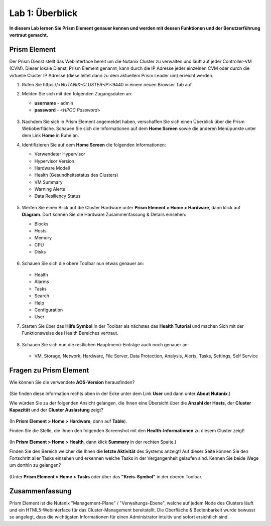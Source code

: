 .. lab1:

----------------
Lab 1: Überblick
----------------

**In diesem Lab lernen Sie Prism Element genauer kennen und werden mit dessen Funktionen und der Benutzerführung vertraut gemacht.**

Prism Element
+++++++++++++

Der Prism Dienst stellt das Webinterface bereit um die Nutanix Cluster zu verwalten und läuft auf jeder Controller-VM (CVM). Dieser lokale Dienst, Prism Element genannt, kann durch die IP Adresse jeder einzelnen CVM oder durch die virtuelle Cluster IP Adresse (diese leitet dann zu dem aktuellem Prism Leader um) erreicht werden.

#. Rufen Sie \https://<*NUTANIX-CLUSTER-IP*>:9440 in einem neuen Browser Tab auf.

#. Melden Sie sich mit den folgenden Zugangsdaten an:

   - **username** - admin
   - **password** - <*HPOC Password*>

   .. figure:: images/nutanix_tech_overview_01.png

#. Nachdem Sie sich in Prism Element angemeldet haben, verschaffen Sie sich einen Überblick über die Prism Weboberfläche. Schauen Sie sich die Informationen auf dem **Home Screen** sowie die anderen Menüpunkte unter dem Link **Home** in Ruhe an.

#. Identifizieren Sie auf dem **Home Screen** die folgenden Informationen:

   - Verwendeter Hypervisor
   - Hypervisor Version
   - Hardware Modell
   - Health (Gesundheitsstatus des Clusters)
   - VM Summary
   - Warning Alerts
   - Data Resiliency Status

   .. figure:: images/nutanix_tech_overview_02.png

#. Werfen Sie einen Blick auf die Cluster Hardware unter **Prism Element > Home > Hardware**, dann klick auf **Diagram**. Dort können Sie die Hardware Zusammenfassung & Details einsehen:

   - Blocks
   - Hosts
   - Memory
   - CPU
   - Disks

   .. figure:: images/nutanix_tech_overview_04.png

#. Schauen Sie sich die obere Toolbar nun etwas genauer an:

   .. figure:: images/nutanix_tech_overview_05.png

   - Health
   - Alarms
   - Tasks
   - Search
   - Help
   - Configuration
   - User

#. Starten Sie über das **Hilfe Symbol** in der Toolbar als nächstes das **Health Tutorial**  und machen Sich mit der Funktionsweise des Health Bereiches vertraut.

   .. figure:: images/nutanix_tech_overview_10.png

   .. figure:: images/nutanix_tech_overview_11.png


#. Schauen Sie sich nun die restlichen Hauptmenü-Einträge auch noch genauer an:

   .. figure:: images/nutanix_tech_overview_03.png

   - VM, Storage, Network, Hardware, File Server, Data Protection, Analysis, Alerts, Tasks, Settings, Self Service


Fragen zu Prism Element
+++++++++++++++++++++++

Wie können Sie die verwendete **AOS-Version** herausfinden?

.. figure:: images/nutanix_tech_overview_06.png

(Sie finden diese Information rechts oben in der Ecke unter dem Link **User** und dann unter **About Nutanix**.)

Wie würden Sie zu der folgenden Ansicht gelangen, die Ihnen eine Übersicht über die **Anzahl der Hosts**, der **Cluster Kapazität** und der **Cluster Auslastung** zeigt?

.. figure:: images/nutanix_tech_overview_07.png

(In **Prism Element > Home > Hardware**, dann auf **Table**).

Finden Sie die Stelle, die Ihnen den folgenden Screenshot mit den **Health-Informationen** zu diesem Cluster zeigt!

.. figure:: images/nutanix_tech_overview_08.png

(In **Prism Element > Home > Health**, dann klick **Summary** in der rechten Spalte.)

Finden Sie den Bereich welcher die Ihnen die **letzte Aktivität** des Systems anzeigt! Auf dieser Seite können Sie den Fortschritt aller Tasks einsehen und erkennen welche Tasks in der Vergangenheit gelaufen sind. Kennen Sie beide Wege um dorthin zu gelangen?

.. figure:: images/nutanix_tech_overview_09.png

(Unter **Prism Element > Home > Tasks** oder über das **"Kreis-Symbol"** in der oberen Toolbar.

Zusammenfassung
+++++++++++++++
Prism Element ist die Nutanix "Management-Plane" / "Verwaltungs-Ebene", welche auf jedem Node des Clusters läuft und ein HTML5-Webinterface für das Cluster-Management bereitstellt. Die Oberfläche & Bedienbarkeit wurde bewusst so angelegt, dass die wichtigsten Informationen für einen Administrator intuitiv und sofort ersichtlich sind.
